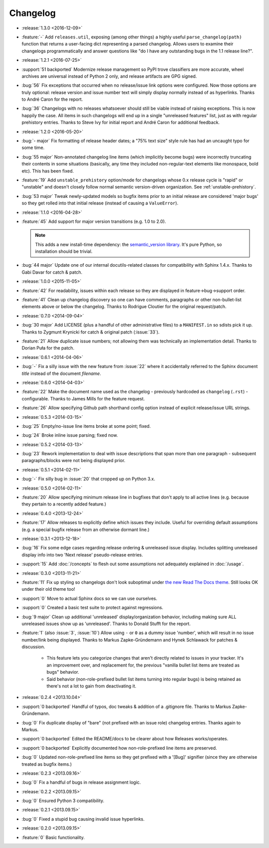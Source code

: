 =========
Changelog
=========

* :release:`1.3.0 <2016-12-09>`
* :feature:`-` Add ``releases.util``, exposing (among other things) a highly
  useful ``parse_changelog(path)`` function that returns a user-facing dict
  representing a parsed changelog. Allows users to examine their changelogs
  programmatically and answer questions like "do I have any outstanding bugs in
  the 1.1 release line?".
* :release:`1.2.1 <2016-07-25>`
* :support:`51 backported` Modernize release management so PyPI trove
  classifiers are more accurate, wheel archives are universal instead of Python
  2 only, and release artifacts are GPG signed.
* :bug:`56` Fix exceptions that occurred when no release/issue link options
  were configured. Now those options are truly optional: release version and
  issue number text will simply display normally instead of as hyperlinks.
  Thanks to André Caron for the report.
* :bug:`36` Changelogs with no releases whatsoever should still be viable
  instead of raising exceptions. This is now happily the case. All items in
  such changelogs will end up in a single "unreleased features" list, just as
  with regular prehistory entries. Thanks to Steve Ivy for initial report and
  André Caron for additional feedback.
* :release:`1.2.0 <2016-05-20>`
* :bug:`- major` Fix formatting of release header dates; a "75% text size"
  style rule has had an uncaught typo for some time.
* :bug:`55 major` Non-annotated changelog line items (which implicitly become
  bugs) were incorrectly truncating their contents in some situations
  (basically, any time they included non-regular-text elements like monospace,
  bold etc). This has been fixed.
* :feature:`19` Add ``unstable_prehistory`` option/mode for changelogs whose
  0.x release cycle is "rapid" or "unstable" and doesn't closely follow normal
  semantic version-driven organization. See :ref:`unstable-prehistory`.
* :bug:`53 major` Tweak newly-updated models so bugfix items prior to an
  initial release are considered 'major bugs' so they get rolled into that
  initial release (instead of causing a ``ValueError``).
* :release:`1.1.0 <2016-04-28>`
* :feature:`45` Add support for major version transitions (e.g. 1.0 to 2.0).

  .. note::
    This adds a new install-time dependency: the `semantic_version library
    <https://python-semanticversion.readthedocs.io>`_. It's pure Python, so
    installation should be trivial.

* :bug:`44 major` Update one of our internal docutils-related classes for
  compatibility with Sphinx 1.4.x. Thanks to Gabi Davar for catch & patch.
* :release:`1.0.0 <2015-11-05>`
* :feature:`42` For readability, issues within each release so they are
  displayed in feature->bug->support order.
* :feature:`41` Clean up changelog discovery so one can have comments,
  paragraphs or other non-bullet-list elements above or below the changelog.
  Thanks to Rodrigue Cloutier for the original request/patch.
* :release:`0.7.0 <2014-09-04>`
* :bug:`30 major` Add LICENSE (plus a handful of other administrative files) to
  a ``MANIFEST.in`` so sdists pick it up. Thanks to Zygmunt Krynicki for catch
  & original patch (:issue:`33`).
* :feature:`21` Allow duplicate issue numbers; not allowing them was
  technically an implementation detail. Thanks to Dorian Puła for the patch.
* :release:`0.6.1 <2014-04-06>`
* :bug:`-` Fix a silly issue with the new feature from :issue:`22` where it
  accidentally referred to the Sphinx document *title* instead of the document
  *filename*.
* :release:`0.6.0 <2014-04-03>`
* :feature:`22` Make the document name used as the changelog - previously
  hardcoded as ``changelog`` (``.rst``) - configurable. Thanks to James Mills
  for the feature request.
* :feature:`26` Allow specifying Github path shorthand config option instead of
  explicit release/issue URL strings.
* :release:`0.5.3 <2014-03-15>`
* :bug:`25` Empty/no-issue line items broke at some point; fixed.
* :bug:`24` Broke inline issue parsing; fixed now.
* :release:`0.5.2 <2014-03-13>`
* :bug:`23` Rework implementation to deal with issue descriptions that span
  more than one paragraph - subsequent paragraphs/blocks were not being
  displayed prior.
* :release:`0.5.1 <2014-02-11>`
* :bug:`-` Fix silly bug in :issue:`20` that cropped up on Python 3.x.
* :release:`0.5.0 <2014-02-11>`
* :feature:`20` Allow specifying minimum release line in bugfixes that don't
  apply to all active lines (e.g. because they pertain to a recently added
  feature.)
* :release:`0.4.0 <2013-12-24>`
* :feature:`17` Allow releases to explicitly define which issues they include.
  Useful for overriding default assumptions (e.g. a special bugfix release from
  an otherwise dormant line.)
* :release:`0.3.1 <2013-12-18>`
* :bug:`16` Fix some edge cases regarding release ordering & unreleased issue
  display. Includes splitting unreleased display info into two 'Next release'
  pseudo-release entries.
* :support:`15` Add :doc:`/concepts` to flesh out some assumptions not
  adequately explained in :doc:`/usage`.
* :release:`0.3.0 <2013-11-21>`
* :feature:`11` Fix up styling so changelogs don't look suboptimal under `the
  new Read The Docs theme
  <http://ericholscher.com/blog/2013/nov/4/new-theme-read-the-docs/>`_. Still
  looks OK under their old theme too!
* :support:`0` Move to actual Sphinx docs so we can use ourselves.
* :support:`0` Created a basic test suite to protect against regressions.
* :bug:`9 major` Clean up additional 'unreleased' display/organization
  behavior, including making sure ALL unreleased issues show up as
  'unreleased'. Thanks to Donald Stufft for the report.
* :feature:`1` (also :issue:`3`, :issue:`10`) Allow using ``-`` or ``0`` as a
  dummy issue 'number', which will result in no issue number/link being
  displayed.  Thanks to Markus Zapke-Gründemann and Hynek Schlawack for patches
  & discussion.

    * This feature lets you categorize changes that aren't directly related
      to issues in your tracker. It's an improvement over, and replacement
      for, the previous "vanilla bullet list items are treated as bugs"
      behavior.
    * Said behavior (non-role-prefixed bullet list items turning into
      regular bugs) is being retained as there's not a lot to gain from
      deactivating it.

* :release:`0.2.4 <2013.10.04>`
* :support:`0 backported` Handful of typos, doc tweaks & addition of a
  .gitignore file.  Thanks to Markus Zapke-Gründemann.
* :bug:`0` Fix duplicate display of "bare" (not prefixed with an issue role)
  changelog entries. Thanks again to Markus.
* :support:`0 backported` Edited the README/docs to be clearer about how
  Releases works/operates.
* :support:`0 backported` Explicitly documented how non-role-prefixed line
  items are preserved.
* :bug:`0` Updated non-role-prefixed line items so they get prefixed with a
  '[Bug]' signifier (since they are otherwise treated as bugfix items.)
* :release:`0.2.3 <2013.09.16>`
* :bug:`0` Fix a handful of bugs in release assignment logic.
* :release:`0.2.2 <2013.09.15>`
* :bug:`0` Ensured Python 3 compatibility.
* :release:`0.2.1 <2013.09.15>`
* :bug:`0` Fixed a stupid bug causing invalid issue hyperlinks.
* :release:`0.2.0 <2013.09.15>`
* :feature:`0` Basic functionality.
